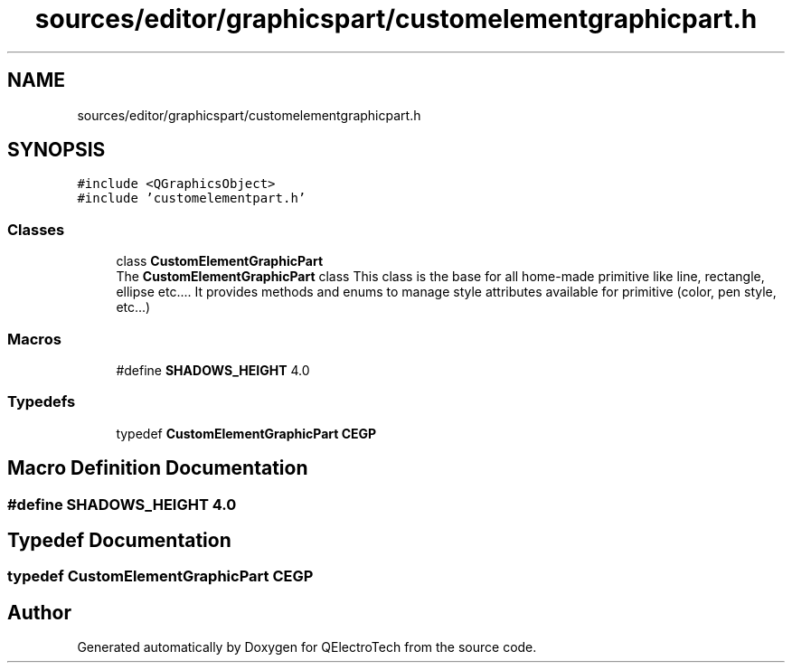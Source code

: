 .TH "sources/editor/graphicspart/customelementgraphicpart.h" 3 "Thu Aug 27 2020" "Version 0.8-dev" "QElectroTech" \" -*- nroff -*-
.ad l
.nh
.SH NAME
sources/editor/graphicspart/customelementgraphicpart.h
.SH SYNOPSIS
.br
.PP
\fC#include <QGraphicsObject>\fP
.br
\fC#include 'customelementpart\&.h'\fP
.br

.SS "Classes"

.in +1c
.ti -1c
.RI "class \fBCustomElementGraphicPart\fP"
.br
.RI "The \fBCustomElementGraphicPart\fP class This class is the base for all home-made primitive like line, rectangle, ellipse etc\&.\&.\&.\&. It provides methods and enums to manage style attributes available for primitive (color, pen style, etc\&.\&.\&.) "
.in -1c
.SS "Macros"

.in +1c
.ti -1c
.RI "#define \fBSHADOWS_HEIGHT\fP   4\&.0"
.br
.in -1c
.SS "Typedefs"

.in +1c
.ti -1c
.RI "typedef \fBCustomElementGraphicPart\fP \fBCEGP\fP"
.br
.in -1c
.SH "Macro Definition Documentation"
.PP 
.SS "#define SHADOWS_HEIGHT   4\&.0"

.SH "Typedef Documentation"
.PP 
.SS "typedef \fBCustomElementGraphicPart\fP \fBCEGP\fP"

.SH "Author"
.PP 
Generated automatically by Doxygen for QElectroTech from the source code\&.
